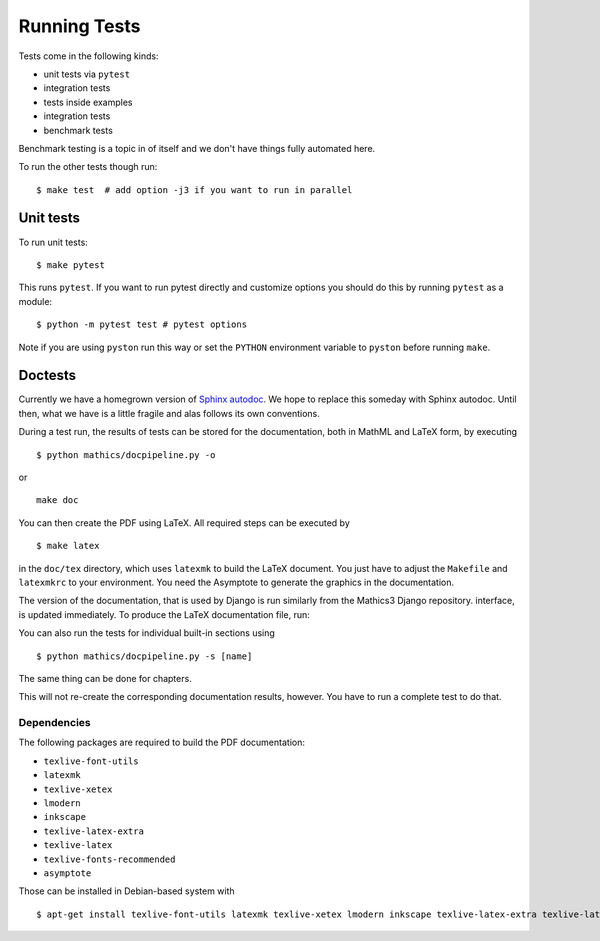 Running Tests
=============

Tests come in the following kinds:

* unit tests via ``pytest``
* integration tests
* tests inside examples
* integration tests
* benchmark tests

Benchmark testing is a topic in of itself and we don't have things fully automated here.

To run the other tests though run:

::

    $ make test  # add option -j3 if you want to run in parallel


Unit tests
----------

To run unit tests:

::

   $ make pytest

This runs ``pytest``. If you want to run pytest directly and customize options you should do this by running ``pytest`` as a module:

::

   $ python -m pytest test # pytest options

Note if you are using ``pyston`` run this way or set the ``PYTHON`` environment variable to ``pyston`` before running ``make``.


Doctests
--------

Currently we have a homegrown version of `Sphinx autodoc <https://www.sphinx-doc.org/en/master/usage/extensions/autodoc.html>`__.
We hope to replace this someday with Sphinx autodoc. Until then, what we have is a little fragile and alas follows its own conventions.

During a test run, the results of tests can be stored for the documentation, both in MathML and LaTeX form, by executing

::

    $ python mathics/docpipeline.py -o

or

::

    make doc

You can then create the PDF using LaTeX. All required steps can be
executed by

::

    $ make latex

in the ``doc/tex`` directory, which uses ``latexmk`` to build the LaTeX
document. You just have to adjust the ``Makefile`` and ``latexmkrc`` to
your environment. You need the Asymptote to
generate the graphics in the documentation.


The version of the documentation, that is used by Django is run similarly from the Mathics3 Django repository.
interface, is updated immediately. To produce the LaTeX documentation
file, run:

You can also run the tests for individual built-in sections using

::

    $ python mathics/docpipeline.py -s [name]

The same thing can be done for chapters.

This will not re-create the corresponding documentation results,
however. You have to run a complete test to do that.

Dependencies
++++++++++++

The following packages are required to build the PDF documentation:

- ``texlive-font-utils``
- ``latexmk``
- ``texlive-xetex``
- ``lmodern``
- ``inkscape``
- ``texlive-latex-extra``
- ``texlive-latex``
- ``texlive-fonts-recommended``
- ``asymptote``

Those can be installed in Debian-based system with

::

    $ apt-get install texlive-font-utils latexmk texlive-xetex lmodern inkscape texlive-latex-extra texlive-latex texlive-fonts-recommended asymptote
